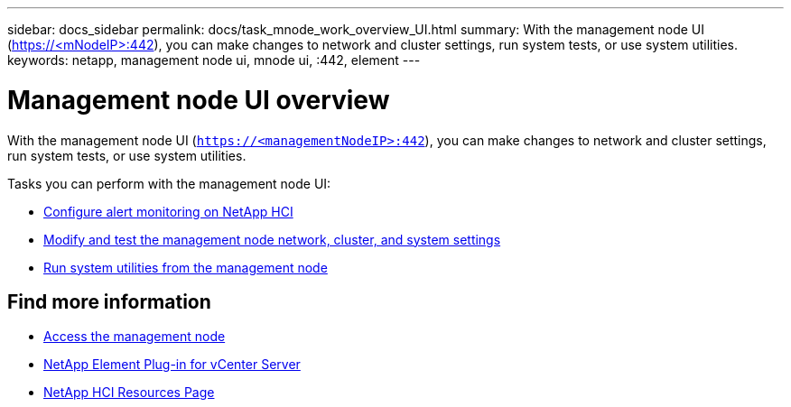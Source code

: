 ---
sidebar: docs_sidebar
permalink: docs/task_mnode_work_overview_UI.html
summary: With the management node UI (https://<mNodeIP>:442), you can make changes to network and cluster settings, run system tests, or use system utilities.
keywords: netapp, management node ui, mnode ui, :442, element
---

= Management node UI overview

:hardbreaks:
:nofooter:
:icons: font
:linkattrs:
:imagesdir: ../media/

[.lead]
With the management node UI (`https://<managementNodeIP>:442`), you can make changes to network and cluster settings, run system tests, or use system utilities.

Tasks you can perform with the management node UI:

* link:task_mnode_enable_alerts.html[Configure alert monitoring on NetApp HCI]
* link:task_mnode_settings.html[Modify and test the management node network, cluster, and system settings]
* link:task_mnode_run_system_utilities.html[Run system utilities from the management node]

[discrete]
== Find more information
* link:task_mnode_access.html[Access the management node]
* https://docs.netapp.com/us-en/vcp/index.html[NetApp Element Plug-in for vCenter Server^]
* https://docs.netapp.com/us-en/documentation/hci.aspx[NetApp HCI Resources Page^]

